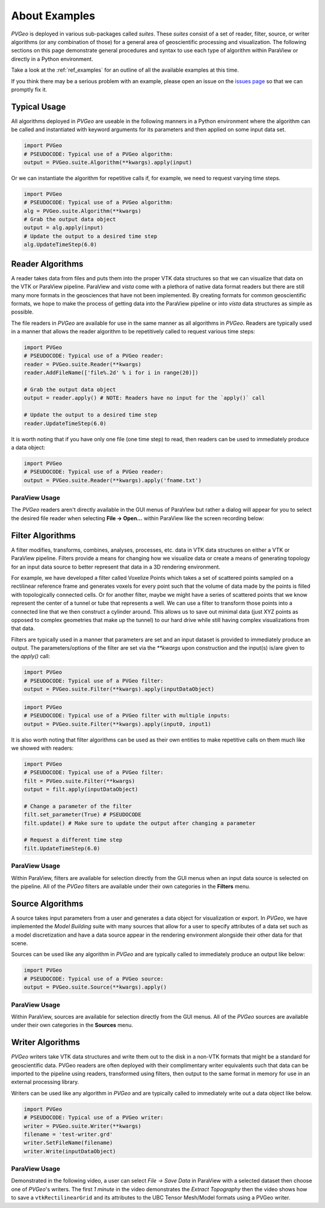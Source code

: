 .. _About Examples Page:

About Examples
==============

`PVGeo` is deployed in various sub-packages called *suites*. These *suites*
consist of a set of reader, filter, source, or writer algorithms (or any
combination of those) for a general area of geoscientific processing and
visualization.
The following sections on this page demonstrate general procedures and syntax to
use each type of algorithm within ParaView or directly in a Python environment.

Take a look at the :ref:`ref_examples` for an outline of all the available
examples at this time.

If you think there may be a serious problem with an example, please open an
issue on the `issues page`_ so that we can promptly fix it.

.. _issues page: https://github.com/OpenGeoVis/PVGeo/issues


Typical Usage
-------------

All algorithms deployed in *PVGeo* are useable in the following manners in a
Python environment where the algorithm can be called and instantiated with
keyword arguments for its parameters and then applied on some input data set.

.. code-block:: python

    import PVGeo
    # PSEUDOCODE: Typical use of a PVGeo algorithm:
    output = PVGeo.suite.Algorithm(**kwargs).apply(input)


Or we can instantiate the algorithm for repetitive calls if, for example, we
need to request varying time steps.

.. code-block:: python

    import PVGeo
    # PSEUDOCODE: Typical use of a PVGeo algorithm:
    alg = PVGeo.suite.Algorithm(**kwargs)
    # Grab the output data object
    output = alg.apply(input)
    # Update the output to a desired time step
    alg.UpdateTimeStep(6.0)


Reader Algorithms
-----------------

A reader takes data from files and puts them into the proper VTK
data structures so that we can visualize that data on the VTK or ParaView
pipeline.
ParaView and `vista` come with a plethora of native data format readers but
there are still many more formats in the geosciences that have not been
implemented. By creating formats for common geoscientific formats, we hope to
make the process of getting data into the ParaView pipeline or into `vista`
data structures as simple as possible.


The file readers in *PVGeo* are available for use in the same manner as all
algorithms in *PVGeo*. Readers are typically used in a manner that allows the
reader algorithm to be repetitively called to request various time steps:

.. code-block:: python

    import PVGeo
    # PSEUDOCODE: Typical use of a PVGeo reader:
    reader = PVGeo.suite.Reader(**kwargs)
    reader.AddFileName(['file%.2d' % i for i in range(20)])

    # Grab the output data object
    output = reader.apply() # NOTE: Readers have no input for the `apply()` call

    # Update the output to a desired time step
    reader.UpdateTimeStep(6.0)


It is worth noting that if you have only one file (one time step) to read, then
readers can be used to immediately produce a data object:

.. code-block:: python

    import PVGeo
    # PSEUDOCODE: Typical use of a PVGeo reader:
    output = PVGeo.suite.Reader(**kwargs).apply('fname.txt')




ParaView Usage
++++++++++++++

The *PVGeo* readers aren't directly available in the GUI menus of ParaView but
rather a dialog will appear for you to select the desired file reader when
selecting **File -> Open...** within ParaView like the screen recording below:

.. raw:: html

    <iframe src="https://player.vimeo.com/video/281726394?loop=1&autoplay=0" width="640" height="400" frameborder="0" webkitallowfullscreen mozallowfullscreen allowfullscreen></iframe>



Filter Algorithms
-----------------

A filter modifies, transforms, combines, analyses, processes, etc. data in VTK
data structures on either a VTK or ParaView pipeline. Filters provide a means
for changing how we visualize data or create a means of generating topology for
an input data source to better represent that data in a 3D rendering environment.

For example, we have developed a filter called Voxelize Points
which takes a set of scattered points sampled on a rectilinear reference frame
and generates voxels for every point such that the volume of data made by the
points is filled with topologically connected cells.
Or for another filter, maybe we might have a series of scattered points that we
know represent the center of a tunnel or tube that represents a well. We can use
a filter to transform those points into a connected line that we then construct
a cylinder around. This allows us to save out minimal data (just XYZ points as
opposed to complex geometries that make up the tunnel) to our hard drive
while still having complex visualizations from that data.


Filters are typically used in a manner that parameters are set and an input
dataset is provided to immediately produce an output. The parameters/options of
the filter are set via the `**kwargs` upon construction and the input(s) is/are
given to the `apply()` call:



.. code-block:: python

    import PVGeo
    # PSEUDOCODE: Typical use of a PVGeo filter:
    output = PVGeo.suite.Filter(**kwargs).apply(inputDataObject)

.. code-block:: python

    import PVGeo
    # PSEUDOCODE: Typical use of a PVGeo filter with multiple inputs:
    output = PVGeo.suite.Filter(**kwargs).apply(input0, input1)


It is also worth noting that filter algorithms can be used as their own entities
to make repetitive calls on them much like we showed with readers:

.. code-block:: python

    import PVGeo
    # PSEUDOCODE: Typical use of a PVGeo filter:
    filt = PVGeo.suite.Filter(**kwargs)
    output = filt.apply(inputDataObject)

    # Change a parameter of the filter
    filt.set_parameter(True) # PSEUDOCODE
    filt.update() # Make sure to update the output after changing a parameter

    # Request a different time step
    filt.UpdateTimeStep(6.0)



ParaView Usage
++++++++++++++

Within ParaView, filters are available for selection directly from the GUI menus
when an input data source is selected on the pipeline. All of the *PVGeo*
filters  are available under their own categories in the **Filters** menu.

.. raw:: html

    <iframe src="https://player.vimeo.com/video/282010041?loop=1&autoplay=0" width="640" height="400" frameborder="0" webkitallowfullscreen mozallowfullscreen allowfullscreen></iframe>


Source Algorithms
-----------------

A source takes input parameters from a user and generates a data object for
visualization or export. In *PVGeo*, we have implemented the *Model Building*
suite with many sources that allow for a user to specify attributes of a data
set such as a model discretization and have a data source appear in the
rendering environment alongside their other data for that scene.


Sources can be used like any algorithm in *PVGeo* and are typically called to
immediately produce an output like below:

.. code-block:: python

    import PVGeo
    # PSEUDOCODE: Typical use of a PVGeo source:
    output = PVGeo.suite.Source(**kwargs).apply()



ParaView Usage
++++++++++++++

Within ParaView, sources are available for selection directly from the GUI
menus. All of the *PVGeo* sources are available under their own categories in
the **Sources** menu.

.. raw:: html

    <iframe src="https://player.vimeo.com/video/281726486?loop=1&autoplay=0" width="640" height="400" frameborder="0" webkitallowfullscreen mozallowfullscreen allowfullscreen></iframe>

Writer Algorithms
-----------------

*PVGeo* writers take VTK data structures and write them out to the disk in a
non-VTK formats that might be a standard for geoscientific data.
PVGeo readers are often deployed with their complimentary writer equivalents
such that data can be imported to the pipeline using readers, transformed using
filters, then output to the same format in memory for use in an external
processing library.

Writers can be used like any algorithm in *PVGeo* and are typically called to
immediately write out a data object like below.

.. code-block:: python

    import PVGeo
    # PSEUDOCODE: Typical use of a PVGeo writer:
    writer = PVGeo.suite.Writer(**kwargs)
    filename = 'test-writer.grd'
    writer.SetFileName(filename)
    writer.Write(inputDataObject)



ParaView Usage
++++++++++++++

Demonstrated in the following video, a user can select *File -> Save Data* in
ParaView with a selected dataset then choose one of *PVGeo*'s writers.
The first *1 minute* in the video demonstrates the *Extract Topography* then the
video shows how to save a ``vtkRectilinearGrid`` and its attributes to the UBC
Tensor Mesh/Model formats using a PVGeo writer.


.. raw:: html

    <iframe src="https://player.vimeo.com/video/284294249?loop=1&autoplay=0" width="640" height="480" frameborder="0" webkitallowfullscreen mozallowfullscreen allowfullscreen></iframe>
